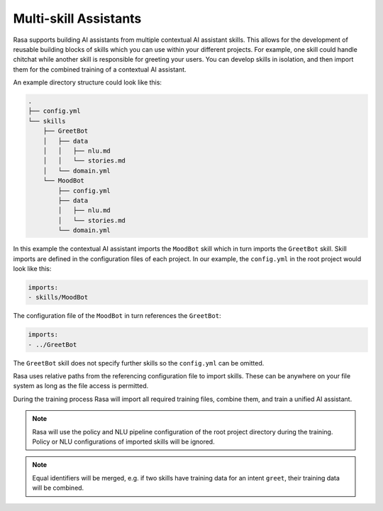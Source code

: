 .. :desc: Iterate quickly by developing reusable building blocks of AI assistant skills
       and combining them at training time.

.. _multi_skill_bots:


Multi-skill Assistants
======================

Rasa supports building AI assistants from multiple contextual AI assistant skills.
This allows for the development of reusable building blocks of skills which you can use within
your different projects. For example, one skill could handle chitchat while another skill
is responsible for greeting your users. You can develop skills in isolation, and then
import them for the combined training of a contextual AI assistant.

An example directory structure could look like this:

.. code-block:: bash

    .
    ├── config.yml
    └── skills
        ├── GreetBot
        │   ├── data
        │   │   ├── nlu.md
        │   │   └── stories.md
        │   └── domain.yml
        └── MoodBot
            ├── config.yml
            ├── data
            │   ├── nlu.md
            │   └── stories.md
            └── domain.yml

In this example the contextual AI assistant imports the ``MoodBot`` skill which in turn
imports the ``GreetBot`` skill. Skill imports are defined in the configuration files of
each project. In our example, the ``config.yml`` in the root project would look like this:

.. code-block:: yaml

    imports:
    - skills/MoodBot

The configuration file of the ``MoodBot`` in turn references the ``GreetBot``:

.. code-block:: yaml

    imports:
    - ../GreetBot

The ``GreetBot`` skill does not specify further skills so the ``config.yml`` can be
omitted.

Rasa uses relative paths from the referencing configuration file to import skills.
These can be anywhere on your file system as long as the file access is permitted.

During the training process Rasa will import all required training files, combine
them, and train a unified AI assistant.

.. note::

    Rasa will use the policy and NLU pipeline configuration of the root project
    directory during the training. Policy or NLU configurations of imported skills will
    be ignored.

.. note::

    Equal identifiers will be merged, e.g. if two skills have training data
    for an intent ``greet``, their training data will be combined.
